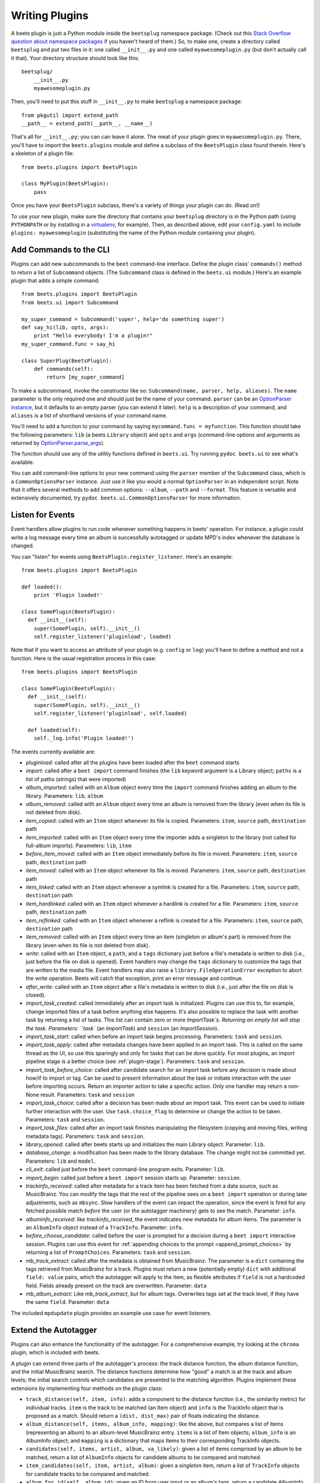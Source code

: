 .. _writing-plugins:

Writing Plugins
---------------

A beets plugin is just a Python module inside the ``beetsplug`` namespace
package. (Check out this `Stack Overflow question about namespace packages`_ if
you haven't heard of them.) So, to make one, create a directory called
``beetsplug`` and put two files in it: one called ``__init__.py`` and one called
``myawesomeplugin.py`` (but don't actually call it that). Your directory
structure should look like this::

    beetsplug/
        __init__.py
        myawesomeplugin.py

.. _Stack Overflow question about namespace packages:
    https://stackoverflow.com/questions/1675734/how-do-i-create-a-namespace-package-in-python/1676069#1676069

Then, you'll need to put this stuff in ``__init__.py`` to make ``beetsplug`` a
namespace package::

    from pkgutil import extend_path
    __path__ = extend_path(__path__, __name__)

That's all for ``__init__.py``; you can can leave it alone. The meat of your
plugin goes in ``myawesomeplugin.py``. There, you'll have to import the
``beets.plugins`` module and define a subclass of the ``BeetsPlugin`` class
found therein. Here's a skeleton of a plugin file::

    from beets.plugins import BeetsPlugin

    class MyPlugin(BeetsPlugin):
        pass

Once you have your ``BeetsPlugin`` subclass, there's a variety of things your
plugin can do. (Read on!)

To use your new plugin, make sure the directory that contains your
``beetsplug`` directory is in the Python
path (using ``PYTHONPATH`` or by installing in a `virtualenv`_, for example).
Then, as described above, edit your ``config.yaml`` to include
``plugins: myawesomeplugin`` (substituting the name of the Python module
containing your plugin).

.. _virtualenv: https://pypi.org/project/virtualenv

.. _add_subcommands:

Add Commands to the CLI
^^^^^^^^^^^^^^^^^^^^^^^

Plugins can add new subcommands to the ``beet`` command-line interface. Define
the plugin class' ``commands()`` method to return a list of ``Subcommand``
objects. (The ``Subcommand`` class is defined in the ``beets.ui`` module.)
Here's an example plugin that adds a simple command::

    from beets.plugins import BeetsPlugin
    from beets.ui import Subcommand

    my_super_command = Subcommand('super', help='do something super')
    def say_hi(lib, opts, args):
        print "Hello everybody! I'm a plugin!"
    my_super_command.func = say_hi

    class SuperPlug(BeetsPlugin):
        def commands(self):
            return [my_super_command]

To make a subcommand, invoke the constructor like so: ``Subcommand(name, parser,
help, aliases)``. The ``name`` parameter is the only required one and should
just be the name of your command. ``parser`` can be an `OptionParser instance`_,
but it defaults to an empty parser (you can extend it later). ``help`` is a
description of your command, and ``aliases`` is a list of shorthand versions of
your command name.

.. _OptionParser instance: https://docs.python.org/library/optparse.html

You'll need to add a function to your command by saying ``mycommand.func =
myfunction``. This function should take the following parameters: ``lib`` (a
beets ``Library`` object) and ``opts`` and ``args`` (command-line options and
arguments as returned by `OptionParser.parse_args`_).

.. _OptionParser.parse_args:
    https://docs.python.org/library/optparse.html#parsing-arguments

The function should use any of the utility functions defined in ``beets.ui``.
Try running ``pydoc beets.ui`` to see what's available.

You can add command-line options to your new command using the ``parser`` member
of the ``Subcommand`` class, which is a ``CommonOptionsParser`` instance. Just
use it like you would a normal ``OptionParser`` in an independent script. Note
that it offers several methods to add common options: ``--album``, ``--path``
and ``--format``. This feature is versatile and extensively documented, try
``pydoc beets.ui.CommonOptionsParser`` for more information.

.. _plugin_events:

Listen for Events
^^^^^^^^^^^^^^^^^

Event handlers allow plugins to run code whenever something happens in beets'
operation. For instance, a plugin could write a log message every time an album
is successfully autotagged or update MPD's index whenever the database is
changed.

You can "listen" for events using ``BeetsPlugin.register_listener``. Here's
an example::

    from beets.plugins import BeetsPlugin

    def loaded():
        print 'Plugin loaded!'

    class SomePlugin(BeetsPlugin):
      def __init__(self):
        super(SomePlugin, self).__init__()
        self.register_listener('pluginload', loaded)

Note that if you want to access an attribute of your plugin (e.g. ``config`` or
``log``) you'll have to define a method and not a function. Here is the usual
registration process in this case::

    from beets.plugins import BeetsPlugin

    class SomePlugin(BeetsPlugin):
      def __init__(self):
        super(SomePlugin, self).__init__()
        self.register_listener('pluginload', self.loaded)

      def loaded(self):
        self._log.info('Plugin loaded!')

The events currently available are:

* `pluginload`: called after all the plugins have been loaded after the ``beet``
  command starts

* `import`: called after a ``beet import`` command finishes (the ``lib`` keyword
  argument is a Library object; ``paths`` is a list of paths (strings) that were
  imported)

* `album_imported`: called with an ``Album`` object every time the ``import``
  command finishes adding an album to the library. Parameters: ``lib``,
  ``album``

* `album_removed`: called with an ``Album`` object every time an album is
  removed from the library (even when its file is not deleted from disk).

* `item_copied`: called with an ``Item`` object whenever its file is copied.
  Parameters: ``item``, ``source`` path, ``destination`` path

* `item_imported`: called with an ``Item`` object every time the importer adds a
  singleton to the library (not called for full-album imports). Parameters:
  ``lib``, ``item``

* `before_item_moved`: called with an ``Item`` object immediately before its
  file is moved. Parameters: ``item``, ``source`` path, ``destination`` path

* `item_moved`: called with an ``Item`` object whenever its file is moved.
  Parameters: ``item``, ``source`` path, ``destination`` path

* `item_linked`: called with an ``Item`` object whenever a symlink is created
  for a file.
  Parameters: ``item``, ``source`` path, ``destination`` path

* `item_hardlinked`: called with an ``Item`` object whenever a hardlink is
  created for a file.
  Parameters: ``item``, ``source`` path, ``destination`` path

* `item_reflinked`: called with an ``Item`` object whenever a reflink is
  created for a file.
  Parameters: ``item``, ``source`` path, ``destination`` path

* `item_removed`: called with an ``Item`` object every time an item (singleton
  or album's part) is removed from the library (even when its file is not
  deleted from disk).

* `write`: called with an ``Item`` object, a ``path``, and a ``tags``
  dictionary just before a file's metadata is written to disk (i.e.,
  just before the file on disk is opened). Event handlers may change
  the ``tags`` dictionary to customize the tags that are written to the
  media file. Event handlers may also raise a
  ``library.FileOperationError`` exception to abort the write
  operation. Beets will catch that exception, print an error message
  and continue.

* `after_write`: called with an ``Item`` object after a file's metadata is
  written to disk (i.e., just after the file on disk is closed).

* `import_task_created`: called immediately after an import task is
  initialized. Plugins can use this to, for example, change imported files of a
  task before anything else happens. It's also possible to replace the task
  with another task by returning a list of tasks. This list can contain zero
  or more `ImportTask`s. Returning an empty list will stop the task.
  Parameters: ``task`` (an `ImportTask`) and ``session`` (an `ImportSession`).

* `import_task_start`: called when before an import task begins processing.
  Parameters: ``task`` and ``session``.

* `import_task_apply`: called after metadata changes have been applied in an
  import task. This is called on the same thread as the UI, so use this
  sparingly and only for tasks that can be done quickly. For most plugins, an
  import pipeline stage is a better choice (see :ref:`plugin-stage`).
  Parameters: ``task`` and ``session``.

* `import_task_before_choice`: called after candidate search for an import task
  before any decision is made about how/if to import or tag. Can be used to
  present information about the task or initiate interaction with the user
  before importing occurs. Return an importer action to take a specific action.
  Only one handler may return a non-None result.
  Parameters: ``task`` and ``session``

* `import_task_choice`: called after a decision has been made about an import
  task. This event can be used to initiate further interaction with the user.
  Use ``task.choice_flag`` to determine or change the action to be
  taken. Parameters: ``task`` and ``session``.

* `import_task_files`: called after an import task finishes manipulating the
  filesystem (copying and moving files, writing metadata tags). Parameters:
  ``task`` and ``session``.

* `library_opened`: called after beets starts up and initializes the main
  Library object. Parameter: ``lib``.

* `database_change`: a modification has been made to the library database. The
  change might not be committed yet. Parameters: ``lib`` and ``model``.

* `cli_exit`: called just before the ``beet`` command-line program exits.
  Parameter: ``lib``.

* `import_begin`: called just before a ``beet import`` session starts up.
  Parameter: ``session``.

* `trackinfo_received`: called after metadata for a track item has been
  fetched from a data source, such as MusicBrainz. You can modify the tags
  that the rest of the pipeline sees on a ``beet import`` operation or during
  later adjustments, such as ``mbsync``. Slow handlers of the event can impact
  the operation, since the event is fired for any fetched possible match
  `before` the user (or the autotagger machinery) gets to see the match.
  Parameter: ``info``.

* `albuminfo_received`: like `trackinfo_received`, the event indicates new
  metadata for album items. The parameter is an ``AlbumInfo`` object instead
  of a ``TrackInfo``.
  Parameter: ``info``.

* `before_choose_candidate`: called before the user is prompted for a decision
  during a ``beet import`` interactive session. Plugins can use this event for
  :ref:`appending choices to the prompt <append_prompt_choices>` by returning a
  list of ``PromptChoices``. Parameters: ``task`` and ``session``.
  
* `mb_track_extract`: called after the metadata is obtained from
  MusicBrainz. The parameter is a ``dict`` containing the tags retrieved from
  MusicBrainz for a track. Plugins must return a new (potentially empty)
  ``dict`` with additional ``field: value`` pairs, which the autotagger will
  apply to the item, as flexible attributes if ``field`` is not a hardcoded
  field. Fields already present on the track are overwritten. 
  Parameter: ``data``

* `mb_album_extract`: Like `mb_track_extract`, but for album tags. Overwrites
  tags set at the track level, if they have the same ``field``.
  Parameter: ``data``

The included ``mpdupdate`` plugin provides an example use case for event listeners.

Extend the Autotagger
^^^^^^^^^^^^^^^^^^^^^

Plugins can also enhance the functionality of the autotagger. For a
comprehensive example, try looking at the ``chroma`` plugin, which is included
with beets.

A plugin can extend three parts of the autotagger's process: the track distance
function, the album distance function, and the initial MusicBrainz search. The
distance functions determine how "good" a match is at the track and album
levels; the initial search controls which candidates are presented to the
matching algorithm. Plugins implement these extensions by implementing four
methods on the plugin class:

* ``track_distance(self, item, info)``: adds a component to the distance
  function (i.e., the similarity metric) for individual tracks. ``item`` is the
  track to be matched (an Item object) and ``info`` is the TrackInfo object
  that is proposed as a match. Should return a ``(dist, dist_max)`` pair
  of floats indicating the distance.

* ``album_distance(self, items, album_info, mapping)``: like the above, but
  compares a list of items (representing an album) to an album-level MusicBrainz
  entry. ``items`` is a list of Item objects; ``album_info`` is an AlbumInfo
  object; and ``mapping`` is a dictionary that maps Items to their corresponding
  TrackInfo objects.

* ``candidates(self, items, artist, album, va_likely)``: given a list of items
  comprised by an album to be matched, return a list of ``AlbumInfo`` objects
  for candidate albums to be compared and matched.

* ``item_candidates(self, item, artist, album)``: given a *singleton* item,
  return a list of ``TrackInfo`` objects for candidate tracks to be compared and
  matched.

* ``album_for_id(self, album_id)``: given an ID from user input or an album's
  tags, return a candidate AlbumInfo object (or None).

* ``track_for_id(self, track_id)``: given an ID from user input or a file's
  tags, return a candidate TrackInfo object (or None).

When implementing these functions, you may want to use the functions from the
``beets.autotag`` and ``beets.autotag.mb`` modules, both of which have
somewhat helpful docstrings.

Read Configuration Options
^^^^^^^^^^^^^^^^^^^^^^^^^^

Plugins can configure themselves using the ``config.yaml`` file. You can read
configuration values in two ways. The first is to use `self.config` within
your plugin class. This gives you a view onto the configuration values in a
section with the same name as your plugin's module. For example, if your plugin
is in ``greatplugin.py``, then `self.config` will refer to options under the
``greatplugin:`` section of the config file.

For example, if you have a configuration value called "foo", then users can put
this in their ``config.yaml``::

    greatplugin:
        foo: bar

To access this value, say ``self.config['foo'].get()`` at any point in your
plugin's code. The `self.config` object is a *view* as defined by the `Confuse`_
library.

.. _Confuse: https://confuse.readthedocs.io/en/latest/

If you want to access configuration values *outside* of your plugin's section,
import the `config` object from the `beets` module. That is, just put ``from
beets import config`` at the top of your plugin and access values from there.

If your plugin provides configuration values for sensitive data (e.g.,
passwords, API keys, ...), you should add these to the config so they can be
redacted automatically when users dump their config. This can be done by
setting each value's `redact` flag, like so::

    self.config['password'].redact = True


Add Path Format Functions and Fields
^^^^^^^^^^^^^^^^^^^^^^^^^^^^^^^^^^^^

Beets supports *function calls* in its path format syntax (see
:doc:`/reference/pathformat`). Beets includes a few built-in functions, but
plugins can register new functions by adding them to the ``template_funcs``
dictionary.

Here's an example::

    class MyPlugin(BeetsPlugin):
        def __init__(self):
            super(MyPlugin, self).__init__()
            self.template_funcs['initial'] = _tmpl_initial

    def _tmpl_initial(text):
        if text:
            return text[0].upper()
        else:
            return u''

This plugin provides a function ``%initial`` to path templates where
``%initial{$artist}`` expands to the artist's initial (its capitalized first
character).

Plugins can also add template *fields*, which are computed values referenced
as ``$name`` in templates. To add a new field, add a function that takes an
``Item`` object to the ``template_fields`` dictionary on the plugin object.
Here's an example that adds a ``$disc_and_track`` field::

    class MyPlugin(BeetsPlugin):
        def __init__(self):
            super(MyPlugin, self).__init__()
            self.template_fields['disc_and_track'] = _tmpl_disc_and_track

    def _tmpl_disc_and_track(item):
        """Expand to the disc number and track number if this is a
        multi-disc release. Otherwise, just expands to the track
        number.
        """
        if item.disctotal > 1:
            return u'%02i.%02i' % (item.disc, item.track)
        else:
            return u'%02i' % (item.track)

With this plugin enabled, templates can reference ``$disc_and_track`` as they
can any standard metadata field.

This field works for *item* templates. Similarly, you can register *album*
template fields by adding a function accepting an ``Album`` argument to the
``album_template_fields`` dict.

Extend MediaFile
^^^^^^^^^^^^^^^^

`MediaFile`_ is the file tag abstraction layer that beets uses to make
cross-format metadata manipulation simple. Plugins can add fields to MediaFile
to extend the kinds of metadata that they can easily manage.

The ``MediaFile`` class uses ``MediaField`` descriptors to provide
access to file tags. If you have created a descriptor you can add it through
your plugins ``add_media_field()`` method.

.. automethod:: beets.plugins.BeetsPlugin.add_media_field
.. _MediaFile: https://mediafile.readthedocs.io/en/latest/


Here's an example plugin that provides a meaningless new field "foo"::

    class FooPlugin(BeetsPlugin):
        def __init__(self):
            field = mediafile.MediaField(
                mediafile.MP3DescStorageStyle(u'foo'),
                mediafile.StorageStyle(u'foo')
            )
            self.add_media_field('foo', field)

    FooPlugin()
    item = Item.from_path('/path/to/foo/tag.mp3')
    assert item['foo'] == 'spam'

    item['foo'] == 'ham'
    item.write()
    # The "foo" tag of the file is now "ham"


.. _plugin-stage:

Add Import Pipeline Stages
^^^^^^^^^^^^^^^^^^^^^^^^^^

Many plugins need to add high-latency operations to the import workflow. For
example, a plugin that fetches lyrics from the Web would, ideally, not block the
progress of the rest of the importer. Beets allows plugins to add stages to the
parallel import pipeline.

Each stage is run in its own thread. Plugin stages run after metadata changes
have been applied to a unit of music (album or track) and before file
manipulation has occurred (copying and moving files, writing tags to disk).
Multiple stages run in parallel but each stage processes only one task at a time
and each task is processed by only one stage at a time.

Plugins provide stages as functions that take two arguments: ``config`` and
``task``, which are ``ImportSession`` and ``ImportTask`` objects (both defined in
``beets.importer``). Add such a function to the plugin's ``import_stages`` field
to register it::

    from beets.plugins import BeetsPlugin
    class ExamplePlugin(BeetsPlugin):
        def __init__(self):
            super(ExamplePlugin, self).__init__()
            self.import_stages = [self.stage]
        def stage(self, session, task):
            print('Importing something!')

It is also possible to request your function to run early in the pipeline by
adding the function to the plugin's ``early_import_stages`` field instead::

    self.early_import_stages = [self.stage]

.. _extend-query:

Extend the Query Syntax
^^^^^^^^^^^^^^^^^^^^^^^

You can add new kinds of queries to beets' :doc:`query syntax
</reference/query>`. There are two ways to add custom queries: using a prefix
and using a name. Prefix-based query extension can apply to *any* field, while
named queries are not associated with any field. For example, beets already
supports regular expression queries, which are indicated by a colon
prefix---plugins can do the same.

For either kind of query extension, define a subclass of the ``Query`` type
from the ``beets.dbcore.query`` module. Then:

- To define a prefix-based query, define a ``queries`` method in your plugin
  class. Return from this method a dictionary mapping prefix strings to query
  classes.
- To define a named query, defined dictionaries named either ``item_queries``
  or ``album_queries``. These should map names to query types. So if you
  use ``{ "foo": FooQuery }``, then the query ``foo:bar`` will construct a
  query like ``FooQuery("bar")``.

For prefix-based queries, you will want to extend ``FieldQuery``, which
implements string comparisons on fields. To use it, create a subclass
inheriting from that class and override the ``value_match`` class method.
(Remember the ``@classmethod`` decorator!) The following example plugin
declares a query using the ``@`` prefix to delimit exact string matches. The
plugin will be used if we issue a command like ``beet ls @something`` or
``beet ls artist:@something``::

    from beets.plugins import BeetsPlugin
    from beets.dbcore import FieldQuery

    class ExactMatchQuery(FieldQuery):
        @classmethod
        def value_match(self, pattern, val):
            return pattern == val

    class ExactMatchPlugin(BeetsPlugin):
        def queries(self):
            return {
                '@': ExactMatchQuery
            }

If the behavior of your query prefix depends on the type of the field being
searched, you may assign a prefix string to a dictionary instead of a single
Query class. That dictionary should map the un-prefixed query class for each
supported field to the query classes your prefix should use; a default Query
class can be specified with a defaultdict::

    from collections import defaultdict
    from beets.dbcore import query
    from beets import library

    class PathSafeExactMatchPlugin(BeetsPlugin):
        def queries(self):
            return {
                '@': defaultdict(lambda: ExactMatchQuery, {
                    library.PathQuery: query.BytesQuery,
                })
            }

The ``PathSafeExactMatchPlugin`` above will use your new ``ExactMatchQuery``
class for ``@``-prefixed searches on all fields except for those which would
use the ``PathQuery`` type in non-prefixed searches.

Flexible Field Types
^^^^^^^^^^^^^^^^^^^^

If your plugin uses flexible fields to store numbers or other
non-string values, you can specify the types of those fields. A rating
plugin, for example, might want to declare that the ``rating`` field
should have an integer type::

    from beets.plugins import BeetsPlugin
    from beets.dbcore import types

    class RatingPlugin(BeetsPlugin):
        item_types = {'rating': types.INTEGER}

        @property
        def album_types(self):
            return {'rating': types.INTEGER}

A plugin may define two attributes: `item_types` and `album_types`.
Each of those attributes is a dictionary mapping a flexible field name
to a type instance. You can find the built-in types in the
`beets.dbcore.types` and `beets.library` modules or implement your own
type by inheriting from the `Type` class.

Specifying types has several advantages:

* Code that accesses the field like ``item['my_field']`` gets the right
  type (instead of just a string).

* You can use advanced queries (like :ref:`ranges <numericquery>`)
  from the command line.

* User input for flexible fields may be validated and converted.


.. _plugin-logging:

Logging
^^^^^^^

Each plugin object has a ``_log`` attribute, which is a ``Logger`` from the
`standard Python logging module`_. The logger is set up to `PEP 3101`_,
str.format-style string formatting. So you can write logging calls like this::

    self._log.debug(u'Processing {0.title} by {0.artist}', item)

.. _PEP 3101: https://www.python.org/dev/peps/pep-3101/
.. _standard Python logging module: https://docs.python.org/2/library/logging.html

When beets is in verbose mode, plugin messages are prefixed with the plugin
name to make them easier to see.

Which messages will be logged depends on the logging level and the action
performed:

* Inside import stages and event handlers, the default is ``WARNING`` messages
  and above.
* Everywhere else, the default is ``INFO`` or above.

The verbosity can be increased with ``--verbose`` (``-v``) flags: each flags
lowers the level by a notch. That means that, with a single ``-v`` flag, event
handlers won't have their ``DEBUG`` messages displayed, but command functions
(for example) will. With ``-vv`` on the command line, ``DEBUG`` messages will
be displayed everywhere.

This addresses a common pattern where plugins need to use the same code for a
command and an import stage, but the command needs to print more messages than
the import stage. (For example, you'll want to log "found lyrics for this song"
when you're run explicitly as a command, but you don't want to noisily
interrupt the importer interface when running automatically.)

.. _append_prompt_choices:

Append Prompt Choices
^^^^^^^^^^^^^^^^^^^^^

Plugins can also append choices to the prompt presented to the user during
an import session.

To do so, add a listener for the ``before_choose_candidate`` event, and return
a list of ``PromptChoices`` that represent the additional choices that your
plugin shall expose to the user::

    from beets.plugins import BeetsPlugin
    from beets.ui.commands import PromptChoice

    class ExamplePlugin(BeetsPlugin):
        def __init__(self):
            super(ExamplePlugin, self).__init__()
            self.register_listener('before_choose_candidate',
                                   self.before_choose_candidate_event)

        def before_choose_candidate_event(self, session, task):
            return [PromptChoice('p', 'Print foo', self.foo),
                    PromptChoice('d', 'Do bar', self.bar)]

        def foo(self, session, task):
            print('User has chosen "Print foo"!')

        def bar(self, session, task):
            print('User has chosen "Do bar"!')

The previous example modifies the standard prompt::

    # selection (default 1), Skip, Use as-is, as Tracks, Group albums,
    Enter search, enter Id, aBort?

by appending two additional options (``Print foo`` and ``Do bar``)::

    # selection (default 1), Skip, Use as-is, as Tracks, Group albums,
    Enter search, enter Id, aBort, Print foo, Do bar?

If the user selects a choice, the ``callback`` attribute of the corresponding
``PromptChoice`` will be called. It is the responsibility of the plugin to
check for the status of the import session and decide the choices to be
appended: for example, if a particular choice should only be presented if the
album has no candidates, the relevant checks against ``task.candidates`` should
be performed inside the plugin's ``before_choose_candidate_event`` accordingly.

Please make sure that the short letter for each of the choices provided by the
plugin is not already in use: the importer will emit a warning and discard
all but one of the choices using the same letter, giving priority to the
core importer prompt choices. As a reference, the following characters are used
by the choices on the core importer prompt, and hence should not be used:
``a``, ``s``, ``u``, ``t``, ``g``, ``e``, ``i``, ``b``.

Additionally, the callback function can optionally specify the next action to
be performed by returning a ``importer.action`` value. It may also return a
``autotag.Proposal`` value to update the set of current proposals to be
considered.
